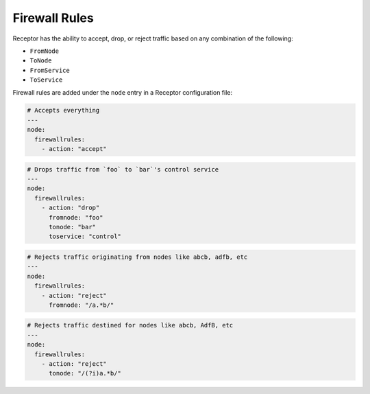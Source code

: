 Firewall Rules
==============

Receptor has the ability to accept, drop, or reject traffic based on any combination of the following:

- ``FromNode``
- ``ToNode``
- ``FromService``
- ``ToService``

Firewall rules are added under the ``node`` entry in a Receptor configuration file:

.. code-block:: yaml

    # Accepts everything
    ---
    node:
      firewallrules:
        - action: "accept"

.. code-block:: yaml

    # Drops traffic from `foo` to `bar`'s control service
    ---
    node:
      firewallrules:
        - action: "drop"
          fromnode: "foo"
          tonode: "bar"
          toservice: "control"

.. code-block:: yaml

    # Rejects traffic originating from nodes like abcb, adfb, etc
    ---
    node:
      firewallrules:
        - action: "reject"
          fromnode: "/a.*b/"

.. code-block:: yaml

    # Rejects traffic destined for nodes like abcb, AdfB, etc
    ---
    node:
      firewallrules:
        - action: "reject"
          tonode: "/(?i)a.*b/"
